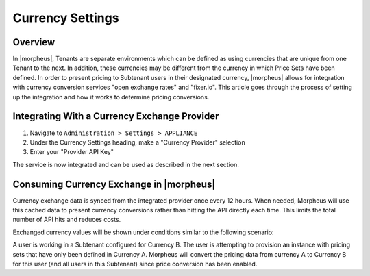 Currency Settings
================

Overview
^^^^^^^^

In |morpheus|, Tenants are separate environments which can be defined as using currencies that are unique from one Tenant to the next. In addition, these currencies may be different from the currency in which Price Sets have been defined. In order to present pricing to Subtenant users in their designated currency, |morpheus| allows for integration with currency conversion services "open exchange rates" and "fixer.io". This article goes through the process of setting up the integration and how it works to determine pricing conversions.

Integrating With a Currency Exchange Provider
^^^^^^^^

#. Navigate to ``Administration > Settings > APPLIANCE``
#. Under the Currency Settings heading, make a "Currency Provider" selection
#. Enter your "Provider API Key"

The service is now integrated and can be used as described in the next section.

Consuming Currency Exchange in |morpheus|
^^^^^^^^

Currency exchange data is synced from the integrated provider once every 12 hours. When needed, Morpheus will use this cached data to present currency conversions rather than hitting the API directly each time. This limits the total number of API hits and reduces costs.

Exchanged currency values will be shown under conditions similar to the following scenario:

A user is working in a Subtenant configured for Currency B. The user is attempting to provision an instance with pricing sets that have only been defined in Currency A. Morpheus will convert the pricing data from currency A to Currency B for this user (and all users in this Subtenant) since price conversion has been enabled.

